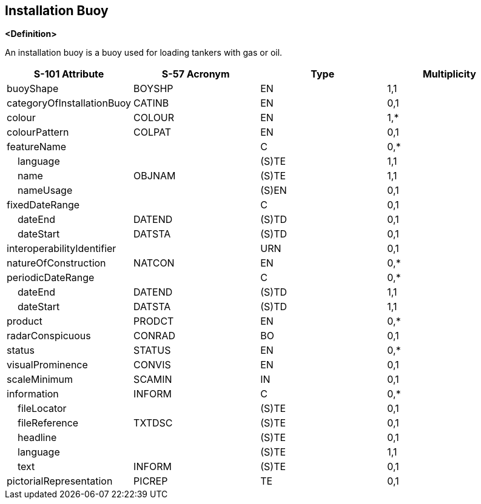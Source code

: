 == Installation Buoy

**<Definition>**

An installation buoy is a buoy used for loading tankers with gas or oil.

[cols="1,1,1,1", options="header"]
|===
|S-101 Attribute |S-57 Acronym |Type |Multiplicity

|buoyShape|BOYSHP|EN|1,1
|categoryOfInstallationBuoy|CATINB|EN|0,1
|colour|COLOUR|EN|1,*
|colourPattern|COLPAT|EN|0,1
|featureName||C|0,*
|    language||(S)TE|1,1
|    name|OBJNAM|(S)TE|1,1
|    nameUsage||(S)EN|0,1
|fixedDateRange||C|0,1
|    dateEnd|DATEND|(S)TD|0,1
|    dateStart|DATSTA|(S)TD|0,1
|interoperabilityIdentifier||URN|0,1
|natureOfConstruction|NATCON|EN|0,*
|periodicDateRange||C|0,*
|    dateEnd|DATEND|(S)TD|1,1
|    dateStart|DATSTA|(S)TD|1,1
|product|PRODCT|EN|0,*
|radarConspicuous|CONRAD|BO|0,1
|status|STATUS|EN|0,*
|visualProminence|CONVIS|EN|0,1
|scaleMinimum|SCAMIN|IN|0,1
|information|INFORM|C|0,*
|    fileLocator||(S)TE|0,1
|    fileReference|TXTDSC|(S)TE|0,1
|    headline||(S)TE|0,1
|    language||(S)TE|1,1
|    text|INFORM|(S)TE|0,1
|pictorialRepresentation|PICREP|TE|0,1
|===

